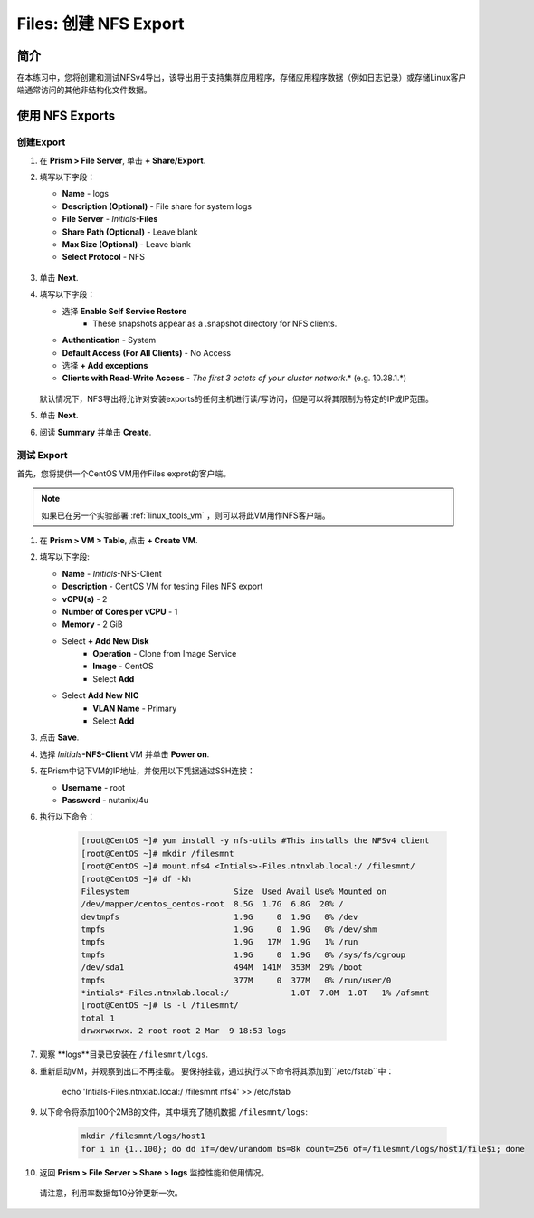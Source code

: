 .. _files_nfs_export:

------------------------
Files: 创建 NFS Export
------------------------

简介
++++++++

在本练习中，您将创建和测试NFSv4导出，该导出用于支持集群应用程序，存储应用程序数据（例如日志记录）或存储Linux客户端通常访问的其他非结构化文件数据。

使用 NFS Exports
+++++++++++++++++

创建Export
...................

#. 在 **Prism > File Server**, 单击 **+ Share/Export**.

#. 填写以下字段：

   - **Name** - logs
   - **Description (Optional)** - File share for system logs
   - **File Server** - *Initials*\ **-Files**
   - **Share Path (Optional)** - Leave blank
   - **Max Size (Optional)** - Leave blank
   - **Select Protocol** - NFS

   .. figure:: images/24.png

#. 单击 **Next**.

#. 填写以下字段：

   - 选择 **Enable Self Service Restore**
      - These snapshots appear as a .snapshot directory for NFS clients.
   - **Authentication** - System
   - **Default Access (For All Clients)** - No Access
   - 选择 **+ Add exceptions**
   - **Clients with Read-Write Access** - *The first 3 octets of your cluster network*\ .* (e.g. 10.38.1.\*)

   .. figure:: images/25.png

   默认情况下，NFS导出将允许对安装exports的任何主机进行读/写访问，但是可以将其限制为特定的IP或IP范围。

#. 单击 **Next**.

#. 阅读 **Summary** 并单击 **Create**.

测试 Export
..................

首先，您将提供一个CentOS VM用作Files exprot的客户端。

.. note:: 如果已在另一个实验部署 :ref:`linux_tools_vm` ，则可以将此VM用作NFS客户端。

#. 在 **Prism > VM > Table**, 点击 **+ Create VM**.

#. 填写以下字段:

   - **Name** - *Initials*\ -NFS-Client
   - **Description** - CentOS VM for testing Files NFS export
   - **vCPU(s)** - 2
   - **Number of Cores per vCPU** - 1
   - **Memory** - 2 GiB
   - Select **+ Add New Disk**
      - **Operation** - Clone from Image Service
      - **Image** - CentOS
      - Select **Add**
   - Select **Add New NIC**
      - **VLAN Name** - Primary
      - Select **Add**

#. 点击 **Save**.

#. 选择 *Initials*\ **-NFS-Client** VM 并单击 **Power on**.

#. 在Prism中记下VM的IP地址，并使用以下凭据通过SSH连接：

   - **Username** - root
   - **Password** - nutanix/4u

#. 执行以下命令：

     .. code-block:: bash

       [root@CentOS ~]# yum install -y nfs-utils #This installs the NFSv4 client
       [root@CentOS ~]# mkdir /filesmnt
       [root@CentOS ~]# mount.nfs4 <Intials>-Files.ntnxlab.local:/ /filesmnt/
       [root@CentOS ~]# df -kh
       Filesystem                      Size  Used Avail Use% Mounted on
       /dev/mapper/centos_centos-root  8.5G  1.7G  6.8G  20% /
       devtmpfs                        1.9G     0  1.9G   0% /dev
       tmpfs                           1.9G     0  1.9G   0% /dev/shm
       tmpfs                           1.9G   17M  1.9G   1% /run
       tmpfs                           1.9G     0  1.9G   0% /sys/fs/cgroup
       /dev/sda1                       494M  141M  353M  29% /boot
       tmpfs                           377M     0  377M   0% /run/user/0
       *intials*-Files.ntnxlab.local:/             1.0T  7.0M  1.0T   1% /afsmnt
       [root@CentOS ~]# ls -l /filesmnt/
       total 1
       drwxrwxrwx. 2 root root 2 Mar  9 18:53 logs

#. 观察 **logs**目录已安装在 ``/filesmnt/logs``.

#. 重新启动VM，并观察到出口不再挂载。 要保持挂载，通过执行以下命令将其添加到``/etc/fstab``中：

       echo 'Intials-Files.ntnxlab.local:/ /filesmnt nfs4' >> /etc/fstab

#. 以下命令将添加100个2MB的文件，其中填充了随机数据 ``/filesmnt/logs``:

     .. code-block:: bash

       mkdir /filesmnt/logs/host1
       for i in {1..100}; do dd if=/dev/urandom bs=8k count=256 of=/filesmnt/logs/host1/file$i; done

#. 返回 **Prism > File Server > Share > logs** 监控性能和使用情况。

  请注意，利用率数据每10分钟更新一次。

